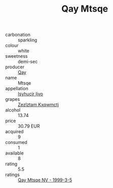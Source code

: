 :PROPERTIES:
:ID:                     75187b63-32dd-4266-a2be-144034665463
:END:
#+TITLE: Qay Mtsqe 

- carbonation :: sparkling
- colour :: white
- sweetness :: demi-sec
- producer :: [[id:c8fd643f-17cf-4963-8cdb-3997b5b1f19c][Qay]]
- name :: Mtsqe
- appellation :: [[id:8508a37c-5f8b-409e-82b9-adf9880a8d4d][Isyhucjr Ijvo]]
- grapes :: [[id:7fb5efce-420b-4bcb-bd51-745f94640550][Zezlztam Kxqwmctj]]
- alcohol :: 13.74
- price :: 30.79 EUR
- acquired :: 9
- consumed :: 1
- available :: 8
- rating :: 5.5
- ratings :: [[id:8c8c1eb4-d791-42c1-b2a5-ebe48067813c][Qay Mtsqe NV - 1999-3-5]]


